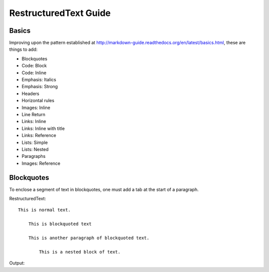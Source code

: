 ===============================
RestructuredText Guide
===============================

Basics
======

Improving upon the pattern established at http://markdown-guide.readthedocs.org/en/latest/basics.html, these are things to add:

* Blockquotes
* Code: Block
* Code: Inline
* Emphasis: Italics
* Emphasis: Strong
* Headers
* Horizontal rules
* Images: Inline
* Line Return
* Links: Inline
* Links: Inline with title
* Links: Reference
* Lists: Simple
* Lists: Nested
* Paragraphs
* Images: Reference

Blockquotes
============

To enclose a segment of text in blockquotes, one must add a tab at the start of a paragraph. 

RestructuredText::

    This is normal text.
    
        This is blockquoted text
        
        This is another paragraph of blockquoted text.
        
            This is a nested block of text.
            
Output: